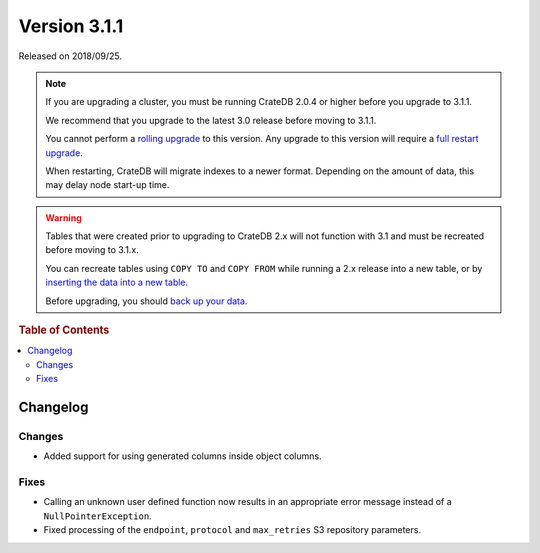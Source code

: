 .. _version_3.1.1:

=============
Version 3.1.1
=============

Released on 2018/09/25.

.. NOTE::

    If you are upgrading a cluster, you must be running CrateDB 2.0.4 or higher
    before you upgrade to 3.1.1.

    We recommend that you upgrade to the latest 3.0 release before moving to
    3.1.1.

    You cannot perform a `rolling upgrade`_ to this version. Any upgrade to this
    version will require a `full restart upgrade`_.

    When restarting, CrateDB will migrate indexes to a newer format. Depending
    on the amount of data, this may delay node start-up time.

.. WARNING::

    Tables that were created prior to upgrading to CrateDB 2.x will not
    function with 3.1 and must be recreated before moving to 3.1.x.

    You can recreate tables using ``COPY TO`` and ``COPY FROM`` while running a
    2.x release into a new table, or by `inserting the data into a new table`_.

    Before upgrading, you should `back up your data`_.

.. _rolling upgrade: http://crate.io/docs/crate/guide/best_practices/rolling_upgrade.html
.. _full restart upgrade: http://crate.io/docs/crate/guide/best_practices/full_restart_upgrade.html
.. _back up your data: https://crate.io/a/backing-up-and-restoring-crate/
.. _inserting the data into a new table: https://crate.io/docs/crate/reference/en/latest/admin/system-information.html#tables-need-to-be-recreated


.. rubric:: Table of Contents

.. contents::
   :local:

Changelog
=========

Changes
-------

- Added support for using generated columns inside object columns.

Fixes
-----

- Calling an unknown user defined function now results in an appropriate error
  message instead of a ``NullPointerException``.

- Fixed processing of the ``endpoint``, ``protocol`` and ``max_retries`` S3
  repository parameters.
